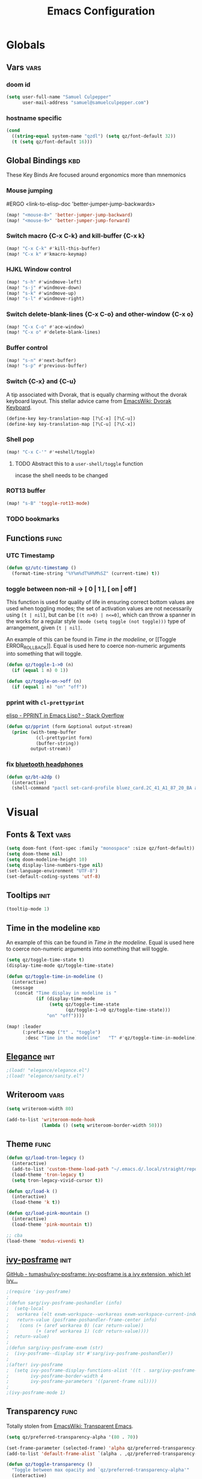 #+title: Emacs Configuration

* Globals
** Vars :vars:
*** doom id
#+begin_src emacs-lisp
(setq user-full-name "Samuel Culpepper"
      user-mail-address "samuel@samuelculpepper.com")
#+end_src

#+RESULTS:
: samuel@samuelculpepper.com
*** hostname specific
#+begin_src emacs-lisp
(cond
  ((string-equal system-name "qzdl") (setq qz/font-default 32))
  (t (setq qz/font-default 16)))
#+end_src

** Global Bindings :kbd:
These Key Binds Are focused around ergonomics more than mnemonics
*** Mouse jumping
#ERGO
<link-to-elisp-doc 'better-jumper-jump-backwards>
#+begin_src emacs-lisp
  (map! "<mouse-8>" 'better-jumper-jump-backward)
  (map! "<mouse-9>" 'better-jumper-jump-forward)
#+end_src

#+RESULTS:

*** Switch macro {C-x C-k} and kill-buffer {C-x k}
#+begin_src emacs-lisp
(map! "C-x C-k" #'kill-this-buffer)
(map! "C-x k" #'kmacro-keymap)
#+end_src

#+RESULTS:

*** HJKL Window control
#+begin_src emacs-lisp
(map! "s-h" #'windmove-left)
(map! "s-j" #'windmove-down)
(map! "s-k" #'windmove-up)
(map! "s-l" #'windmove-right)
#+end_src

#+RESULTS:
*** Switch delete-blank-lines {C-x C-o} and other-window {C-x o}
#+begin_src emacs-lisp
(map! "C-x C-o" #'ace-window)
(map! "C-x o" #'delete-blank-lines)
#+end_src

#+RESULTS:

*** Buffer control
#+begin_src emacs-lisp
(map! "s-n" #'next-buffer)
(map! "s-p" #'previous-buffer)
#+end_src

#+RESULTS:

*** Switch {C-x} and {C-u}
A tip associated with Dvorak, that is equally charming without the dvorak
keyboard layout. This stellar advice came from [[https://www.emacswiki.org/emacs/DvorakKeyboard][EmacsWiki: Dvorak Keyboard]].
#+begin_src emacs-lisp
(define-key key-translation-map [?\C-x] [?\C-u])
(define-key key-translation-map [?\C-u] [?\C-x])
#+end_src

#+RESULTS:
: [24]

*** Shell pop
#+begin_src emacs-lisp
(map! "C-x C-'" #'+eshell/toggle)

#+end_src

#+RESULTS:

**** TODO Abstract this to a ~user-shell/toggle~ function
incase the shell needs to be changed
*** ROT13 buffer
#+begin_src emacs-lisp
(map! "s-B" 'toggle-rot13-mode)
#+end_src

#+RESULTS:

*** TODO bookmarks
** Functions :func:
*** UTC Timestamp
#+begin_src emacs-lisp
(defun qz/utc-timestamp ()
  (format-time-string "%Y%m%dT%H%M%SZ" (current-time) t))
#+end_src

#+RESULTS:
: qz/utc-timestamp
*** toggle between non-nil -> [ 0 | 1 ], [ on | off ]
This function is used for quality of life in ensuring correct bottom values are
used when toggling modes; the set of activation values are not necessarily using
~[t | nil]~, but can be =[(t n>0) | n<=0]=, which can throw a spanner in the
works for a regular style ~(mode (setq toggle (not toggle)))~ type of
arrangement, given ~[t | nil]~.

An example of this can be found in [[Time in the modeline]], or [[Toggle
ERROR_ROLLBACK]]. Equal is used here to coerce non-numeric arguments into
something that will toggle.
#+begin_src emacs-lisp
(defun qz/toggle-1->0 (n)
  (if (equal 1 n) 0 1))

(defun qz/toggle-on->off (n)
  (if (equal 1 n) "on" "off"))
#+end_src

#+RESULTS:
: qz/toggle-on->off

*** pprint with ~cl-prettyprint~
[[https://stackoverflow.com/questions/3552106/pprint-in-emacs-lisp][elisp - PPRINT in Emacs Lisp? - Stack Overflow]]

#+begin_src emacs-lisp
(defun qz/pprint (form &optional output-stream)
  (princ (with-temp-buffer
           (cl-prettyprint form)
           (buffer-string))
         output-stream))
#+end_src

#+RESULTS:
: qz/pprint

*** fix [[file:../../../life/roam/20201019T125728Z-bluetooth_headphones.org][bluetooth headphones]]
#+begin_src emacs-lisp
(defun qz/bt-a2dp ()
  (interactive)
  (shell-command "pactl set-card-profile bluez_card.2C_41_A1_87_20_BA a2dp_sink"))
#+end_src

#+RESULTS:
: qz/bt-a2dp

* Visual
** Fonts & Text :vars:

#+begin_src emacs-lisp
(setq doom-font (font-spec :family "monospace" :size qz/font-default))
(setq doom-theme nil)
(setq doom-modeline-height 10)
(setq display-line-numbers-type nil)
(set-language-environment "UTF-8")
(set-default-coding-systems 'utf-8)
#+end_src

#+RESULTS:
: (utf-8-unix . utf-8-unix)

** Tooltips :init:
#+begin_src emacs-lisp
(tooltip-mode 1)
#+end_src

#+RESULTS:
: t

** Time in the modeline :kbd:
An example of this can be found in [[Time in the modeline]]. Equal is used here to
coerce non-numeric arguments into something that will toggle.
#+begin_src emacs-lisp
(setq qz/toggle-time-state t)
(display-time-mode qz/toggle-time-state)

(defun qz/toggle-time-in-modeline ()
  (interactive)
  (message
   (concat "Time display in modeline is "
           (if (display-time-mode
                (setq qz/toggle-time-state
                      (qz/toggle-1->0 qz/toggle-time-state)))
               "on" "off"))))

(map! :leader
      (:prefix-map ("t" . "toggle")
       :desc "Time in the modeline"   "T" #'qz/toggle-time-in-modeline))
#+end_src

#+RESULTS:
: qz/toggle-time-in-modeline

** [[file:../../../life/roam/20200623T110813Z-elegance_el.org][Elegance]] :init:
#+begin_src emacs-lisp
                                        ;(load! "elegance/elegance.el")
                                        ;(load! "elegance/sanity.el")
#+end_src

#+RESULTS:

** Writeroom :vars:

#+begin_src emacs-lisp
(setq writeroom-width 80)

(add-to-list 'writeroom-mode-hook
             (lambda () (setq writeroom-border-width 50)))

#+end_src

#+RESULTS:
| (lambda nil (setq writeroom-border-width 50)) | +zen-enable-mixed-pitch-mode-h |

** Theme :func:
#+begin_src emacs-lisp
(defun qz/load-tron-legacy ()
  (interactive)
  (add-to-list 'custom-theme-load-path "~/.emacs.d/.local/straight/repos/tron-legacy-emacs-theme/")
  (load-theme 'tron-legacy t)
  (setq tron-legacy-vivid-cursor t))

(defun qz/load-k ()
  (interactive)
  (load-theme 'k t))

(defun qz/load-pink-mountain ()
  (interactive)
  (load-theme 'pink-mountain t))

;; cba
(load-theme 'modus-vivendi t)
#+end_src

#+RESULTS:
: qz/load-pink-mountain

** [[file:../../../life/roam/20200722T142750Z-ivy_posframe.org][ivy-posframe]] :init:
[[https://github.com/tumashu/ivy-posframe][GitHub - tumashu/ivy-posframe: ivy-posframe is a ivy extension, which let ivy...]]


#+begin_src emacs-lisp
;(require 'ivy-posframe)
;
;(defun sarg/ivy-posframe-poshandler (info)
;  (setq-local
;   workarea (elt exwm-workspace--workareas exwm-workspace-current-index)
;   return-value (posframe-poshandler-frame-center info)
;    (cons (+ (aref workarea 0) (car return-value))
;          (+ (aref workarea 1) (cdr return-value))))
;  return-value)
;
;(defun sarg/ivy-posframe-exwm (str)
;  (ivy-posframe--display str #'sarg/ivy-posframe-poshandler))
;
;(after! ivy-posframe
;  (setq ivy-posframe-display-functions-alist '((t . sarg/ivy-posframe-exwm))
;        ivy-posframe-border-width 4
;        ivy-posframe-parameters '((parent-frame nil))))
;
;(ivy-posframe-mode 1)
#+end_src

#+RESULTS:

** Transparency :func:
Totally stolen from [[https://www.emacswiki.org/emacs/TransparentEmacs][EmacsWiki: Transparent Emacs]].
#+begin_src emacs-lisp
(setq qz/preferred-transparency-alpha '(80 . 70))

(set-frame-parameter (selected-frame) 'alpha qz/preferred-transparency-alpha)
(add-to-list 'default-frame-alist `(alpha . ,qz/preferred-transparency-alpha))

(defun qz/toggle-transparency ()
  "Toggle between max opacity and `qz/preferred-transparency-alpha'"
  (interactive)
  (let ((alpha (frame-parameter nil 'alpha)))
    (set-frame-parameter
     nil 'alpha
     (if (eql (cond ((numberp alpha) alpha)
                    ((numberp (cdr alpha)) (cdr alpha))
                    ;; Also handle undocumented (<active> <inactive>) form.
                    ((numberp (cadr alpha)) (cadr alpha)))
              100)
         qz/preferred-transparency-alpha '(100 . 100))))
  (message (concat "Frame transparency set to "
                   (number-to-string (car (frame-parameter nil 'alpha))))))
#+end_src

#+RESULTS:
: qz/toggle-transparency

** [[file:../../../life/roam/20200613T123425Z-emacs_bgex.org][bgex]] :init:
To create a source image, run ~convert a.png a.xpm~
#+begin_src emacs-lisp :tangle no
;(load-file "~/.doom.d/snippets/bgex.el")
;(require 'bgex)

;; Image on frame (dynamic color mode (SRC * DST / factor))
;; (bgex-set-image-default "~/.config/wall.xpm" t)
;; Color for HTML-mode (dynamic color mode)
;; (bgex-set-color "HTML" 'bgex-identifier-type-major-mode '(60000 40000 40000) t)

;; ;; Color for buffer-name (*scratch*)
;; (bgex-set-color "*scratch*" 'bgex-identifier-type-buffer-name "skyblue")
;; (bgex-set-color-default "skyblue")
;; ;; XPM string
;; (bgex-set-xpm-string "*scratch*" 'bgex-identifier-type-buffer-name "XPM string" t)
;; (bgex-set-xpm-string-default "XPM strging" t)
#+end_src

#+RESULTS:
** [[file:../../../life/roam/20200722T143926Z-perfect_margin.org][perfect-margin]]
#+begin_src emacs-lisp
(perfect-margin-mode 1)
(setq perfect-margin-ignore-regexps nil)
#+end_src

#+RESULTS:

* [[file:../../../life/roam/20200615T124606Z-exwm.org][EXWM]]
Big thanks to https://github.com/akirak/emacs.d

** randr, for display :func:init:
#+begin_src emacs-lisp
(require 'exwm-randr)

(defun qz/exwm-usbc-ultrawide ()
  (setq exwm-randr-workspace-monitor-plist '(0 "DP-2"))
  (add-hook
   'exwm-randr-screen-change-hook
   (lambda ()
     (start-process-shell-command
      "xrandr" nil
      "xrandr --output HDMI-2 --off --output HDMI-1 --off --output DP-1 --off --output eDP-1 --off --output DP-2 --primary --mode 5120x1440 --pos 0x0 --rotate normal")))
  (exwm-randr-enable))

(qz/exwm-usbc-ultrawide)
(exwm-enable)
#+end_src

#+RESULTS:
** wallpaper :init:
<link-to-elisp-doc 'wallpaper-cycle-interval> is measured in seconds, 900 being 15 minutes
#+begin_src emacs-lisp
(setq wallpaper-cycle-interval 900)

(use-package! wallpaper
  :hook ((exwm-randr-screen-change . wallpaper-set-wallpaper)
         (after-init . wallpaper-cycle-mode))
  :custom ((wallpaper-cycle-interval 900)
           (wallpaper-cycle-single t)
           (wallpaper-scaling 'fill)
           (wallpaper-cycle-directory "~/.config/wallpapers")))
#+end_src

#+RESULTS:
| org-roam-mode | hproperty:set-face-after-init | wallpaper-cycle-mode | (closure (t) (&rest _) (progn (eval-after-load 'sly #'(lambda nil (sly-setup))))) | doom-modeline-mode | doom-init-fonts-h | doom-init-leader-keys-h | x-wm-set-size-hint | tramp-register-archive-file-name-handler | magit-maybe-define-global-key-bindings | magit-auto-revert-mode--init-kludge | magit-startup-asserts | magit-version | hyperb:init | table--make-cell-map |
** TODO startup programs :init:
#+begin_src emacs-lisp
(setq qz/startup-programs
      '("compton"
        "unclutter"))

(defun qz/run-programs-n-process (p)
  (mapcar (lambda (c) (start-process-shell-command c nil c)) p))

(defun qz/seq-to-kill (p)
  (mapcar (lambda (s) (concat "killall " s)) p))

(defun qz/run-startup-programs ()
  (interactive)
  (qz/run-programs-n-process
   (qz/seq-to-kill qz/startup-programs))
  (qz/run-programs-n-process qz/startup-programs))

(qz/run-startup-programs)
#+end_src

#+RESULTS:
| compton | unclutter |

** global bindings :kbd:
#+begin_src emacs-lisp
(require 'exwm-input)

(defmacro qz/exwm-bind-keys (&rest bindings)
  "Bind input keys in EXWM.
INDINGS is a list of cons cells containing a key (string) and a command."
  `(progn
     ,@(cl-loop for (key . cmd) in bindings
                collect `(exwm-input-set-key
                          ,(cond ((stringp key) (kbd key))
                                 (t key))
                          (quote ,cmd)))))

(require 'window-go)
(qz/exwm-bind-keys
 ("s-r" . exwm-reset)                     ;; `s-r': Reset (to line-mode).
 ("s-w" . exwm-workspace-switch)          ;; `s-w': Switch workspace.
 ("s-&" . qz/read-process-shell-command)  ;; `s-&': Launch program
 ("s-h" . windmove-left)
 ("s-j" . windmove-down)
 ("s-k" . windmove-up)
 ("s-l" . windmove-right)
 ("s-n" . switch-to-next-buffer)
 ("s-p" . switch-to-prev-buffer)
 ("s-0" . delete-window)
 ("s-+" . delete-other-windows)
 ("s-b" . qz/exwm-goto-browser)
 ("s-a" . qz/org-agenda-gtd))
#+end_src

#+RESULTS:

** simulation keys :kbd:
#+begin_src emacs-lisp
(defvar qz/default-simulation-keys
  '(;; movement
    ([?\C-b] . left)
    ([?\M-b] . C-left)
    ([?\C-f] . right)
    ([?\M-f] . C-right)
    ([?\C-p] . up)
    ([?\C-n] . down)
    ([?\C-a] . home)
    ([?\C-e] . end)
    ([?\M-v] . prior)
    ([?\C-v] . next)
    ([?\C-d] . delete)
    ([?\C-k] . (S-end delete))
    ([?\M-d] . (C-S-right delete))
    ;; cut/paste.
    ([?\C-w] . ?\C-x)
    ([?\M-w] . ?\C-c)
    ([?\C-y] . ?\C-v)
    ;; search
    ([?\C-s] . ?\C-f)))

(with-eval-after-load 'exwm-input
  (exwm-input-set-simulation-keys qz/default-simulation-keys))
#+end_src

#+RESULTS:

+RESULTS:
** minibuffer :vars:
#+begin_src emacs-lisp
;(setq exwm-workspace-minibuffer-position 'top)
#+end_src

#+RESULTS:

** remove menu & dialog :vars:
#+begin_src emacs-lisp
(menu-bar-mode -1)
(setq mouse-autoselect-window t
      use-dialog-box nil)
#+end_src

#+RESULTS:
** workspaces & Classes :vars:
#+begin_src emacs-lisp
;; Set the initial workspace number.
(unless (get 'exwm-workspace-number 'saved-value)
  (setq exwm-workspace-number 4))

;; Make class name the buffer name
(add-hook 'exwm-update-class-hook
          (lambda () (exwm-workspace-rename-buffer exwm-class-name)))
#+end_src

#+RESULTS:
| lambda | nil | (exwm-workspace-rename-buffer exwm-class-name) |

** window dividers :vars:
#+begin_src emacs-lisp
(setq window-divider-default-right-width 4)
(setq window-divider-default-bottom-width 4)
(window-divider-mode 1)
#+end_src

#+RESULTS:
: t

** mark windows as real :func:
Emacs can recognise x-windows as 'real' per <link-to-elisp-doc 'doom-real-buffer-p>

#+begin_src emacs-lisp
(add-hook 'exwm-mode-hook #'doom-mark-buffer-as-real-h)
(add-hook 'doom-switch-window-hook #'doom-mark-buffer-as-real-h)

(defun qz/mark-this-buffer-as-real ()
  (interactive)
  (doom-mark-buffer-as-real-h))
#+end_src

#+RESULTS:
: qz/mark-this-buffer-as-real

** shell command readline :func:
#+begin_src emacs-lisp
(defun qz/read-process-shell-command (command)
  "Used to launch a program by creating a process. Invokes
start-process-shell-command' with COMMAND"
  (interactive (list (read-shell-command "λ ")))
  (start-process-shell-command command nil command))
#+end_src

#+RESULTS:
: qz/read-process-shell-command

** title as buffer naming hook :func:
suspicious; acts as soon as eval'd
#+begin_src emacs-lisp
(add-hook 'exwm-update-title-hook
          (lambda () (exwm-workspace-rename-buffer exwm-title)))
#+end_src

#+RESULTS:
| lambda | nil | (exwm-workspace-rename-buffer exwm-title) |

** TODO screenshotting with selection / window from dmenu script :func:
** automatically float windows :func:
#+begin_src emacs-lisp
(defcustom qz/exwm-floating-window-classes '("keybase")
  "List of instance names of windows that should start in the floating mode.")

(defun qz/exwm-float-window-on-specific-windows ()
  (when (member exwm-instance-name qz/exwm-floating-window-classes)
    (exwm-floating-toggle-floating)))
(add-hook 'exwm-manage-finish-hook #'qz/exwm-float-window-on-specific-windows)
#+end_src

#+RESULTS:
| qz/exwm-float-window-on-specific-windows |

** goto :func:
#+begin_src emacs-lisp
(defun exwm-goto--switch-to-buffer (buf)
  (if-let ((w (get-buffer-window buf t)))
      (select-window w)
    (exwm-workspace-switch-to-buffer buf)))

(cl-defun exwm-goto (command &key class)
  (if-let ((bs (cl-remove-if-not (lambda (buf)
                                   (with-current-buffer buf
                                     (and (eq major-mode 'exwm-mode)
                                          (cond
                                           ((stringp class)
                                            (string-equal class exwm-class-name))))))
                                 (buffer-list))))
      (exwm-goto--switch-to-buffer (car bs))
    (start-process-shell-command class nil command)))
#+end_src

#+RESULTS:
: exwm-goto

** goto apps :func:
#+begin_src emacs-lisp
(defun qz/exwm-goto-browser ()
  (interactive)
  (exwm-goto "firefox" :class "Firefox"))
#+end_src

#+RESULTS:
: qz/exwm-goto-browser

* Emacs Server :init:
#+begin_src emacs-lisp
(server-start)
#+end_src

#+RESULTS:

* TODO Hydra
** n :kbd:
The =n= of {C-c n} denotes notes.

#+begin_src emacs-lisp
(map! :leader
      (:prefix-map ("n" . "notes")
       (:prefix-map ("d" . "by date")
          :desc "Arbitrary date" "d" #'org-roam-dailies-date
          :desc "Today"          "t" #'org-roam-dailies-today
          :desc "Tomorrow"       "m" #'org-roam-dailies-tomorrow
          :desc "Yesterday"      "y" #'org-roam-dailies-yesterday)
       "f" #'org-roam-find-file
       "F" #'find-file-in-notes))
#+end_src

#+RESULTS:
: find-file-in-notes

* [[file:../../../life/roam/20200412130848-programming.org][Programming]]
** [[file:../../../life/roam/20200623T110142Z-sql.org][SQL]]
For reference: [[https://www.emacswiki.org/emacs/SqlMode][EmacsWiki: Sql Mode]]
*** Toggle ERROR_ROLLBACK :psql:func:
#+begin_src emacs-lisp
(setq qz/psql-error-rollback 0)

(qz/toggle-1->0 qz/psql-error-rollback)

(defun qz/psql-toggle-error-rollback ()
  (interactive)
  (setq qz/psql-error-rollback
        (qz/toggle-1->0 qz/psql-error-rollback))
  (sql-send-string
   (concat "\\set ON_ERROR_ROLLBACK "
           (qz/toggle-on->off qz/psql-error-rollback)))
  (sql-send-string
   "\\echo ON_ERROR_ROLLBACK is :ON_ERROR_ROLLBACK"))
#+end_src

#+RESULTS:
: qz/psql-toggle-error-rollback

*** Upcase SQL Keywords :func:
Lifted from [[https://www.emacswiki.org/emacs/SqlMode#toc4][EmacsWiki: Sql Mode]] (#toc4)
#+begin_src emacs-lisp
  (defun qz/upcase-sql-keywords ()
    (interactive)
    (save-excursion
      (dolist (keywords sql-mode-postgres-font-lock-keywords)
        (goto-char (point-min))
        (while (re-search-forward (car keywords) nil t)
          (goto-char (+ 1 (match-beginning 0)))
          (when (eql font-lock-keyword-face (face-at-point))
            (backward-char)
            (upcase-word 1)
            (forward-char))))))
#+end_src

#+RESULTS:
: qz/upcase-sql-keywords

** paredit
*** paredit-forward/backward-slurp {M-n/p} :kbd:
#+begin_src emacs-lisp
(map! :mode paredit-mode
      "M-p" #'paredit-forward-slurp-sexp
      "M-n" #'paredit-backward-slurp-sexp)
#+end_src

#+RESULTS:

** [[file:../../../life/roam/20200402172258-common_lisp.org][Common Lisp]]
*** cl-font-lock-built-in-mode :vars:
"Highlight built-in functions, variables, and types in ‘lisp-mode’."
- Enable feature from 28.1 if exists
  <link-to-elisp-doc 'cl-font-lock-built-in-mode>
#+begin_src emacs-lisp
(if (symbolp 'cl-font-lock-built-in-mode)
    (cl-font-lock-built-in-mode 1))
#+end_src

#+RESULTS:
: t

*** sly eval-overlay :func:

Using the handy [[https://github.com/xiongtx/eros][eros]], advice from [[https://www.reddit.com/r/emacs/comments/bi4xk1/evaluation_overlays_in_slime_for_common_lisp/][Evaluation overlays in slime for common lisp : emacs]]
#+begin_src emacs-lisp :tangle no
(autoload 'cider--make-result-overlay "cider-overlays")

(defun endless/eval-overlay (value point)
  (cider--make-result-overlay (format "%S" value)
                              :where point
                              :duration 'command)
  ;; Preserve the return value.
  value)


;; (define-key! 'sly-mode-map "C-x C-e" 'sly-eval-last-expression)
#+end_src

#+RESULTS:
: endless/eval-overlay

** [[file:../../../life/roam/20200415T145703Z-emacs_lisp.org][Emacs Lisp]]
*** eval-defun :kbd:
#+begin_src emacs-lisp
(define-key! emacs-lisp-mode-map "C-c C-c" 'eval-defun)
#+end_src

#+RESULTS:

*** ingredients
Some code wrapping [[file:../../../life/roam/20201014T121143Z-schollz_ingredients_extract_recipe_ingredients_from_any_recipe_website_on_the_internet.org][schollz/ingredients]], outputting some [[file:../../../life/roam/20200515T120103Z-org_mode.org][org-mode]] heading & body
#+begin_src emacs-lisp
(setq qz/buffer-mod-commands '(qz/get-ingredients-mod-buffer))

(defun qz/get-ingredients-mod-buffer ()
  "scrape the website found in ROAM_KEY for ingredients,
outputting the result in the buffer at-point"
  (interactive)
  (let* ((c (current-buffer))
         (pt (point))
         (json-object-type 'hash-table)
         (json-array-type 'list)
         (json-key-type 'string)
         (jsono (json-read-from-string
                 (shell-command-to-string
                  (concat "~/.local/bin/ingredients " (+org--get-property "roam_key")))))
         (ingreds (gethash "ingredients" jsono)))
    (insert "* Ingredients\n")
    (insert
     (apply
      'concat
      (mapcar (lambda (e)
                (concat "- " (gethash "line" e)
                        " [" (number-to-string (gethash "cups" (gethash "measure" e)))
                        " cups]\n")) ingreds)))))

(defun qz/read-property-mod-buffer ()
 (interactive)
 (let* ((command (completing-read "command: " qz/buffer-mod-commands))
       (args (+org--get-property (completing-read "property: " org-default-properties))))
   (setq current-prefix-arg '(4))
   (shell-command (concat command " " args " &"))))
#+end_src

#+RESULTS:
: qz/read-property-mod-buffer

** eshell
also, see [[~/.eshellrc][~/.eshellrc]]
*** sudo
#+begin_src emacs-lisp
(require 'em-tramp)
(setq eshell-prefer-lisp-functions nil
      eshell-prefer-lisp-variables t
      password-cache t
      password-cache-expiry 300) 

#+end_src

#+RESULTS:
: 300

* [[file:../../../life/roam/20200511T193645Z-gnu_hyperbole.org][Hyperbole]]
** Initialisation :init:
#+begin_src emacs-lisp
(require 'hyperbole)
#+end_src

#+RESULTS:
: hyperbole

** Action-Key with mouse buttons :kbd:
#+begin_src emacs-lisp
(map! "C-<mouse-2>" #'hkey-either)
#+end_src

#+RESULTS:

* PDF
** Dark-Mode on entry :vars:
This function takes colours from the current [[Theme]], and applies a colour-mask to
the view of the pdf as it's rendered by PDFTools.
#+begin_src emacs-lisp
(add-hook 'pdf-view-mode-hook #'pdf-view-midnight-minor-mode)
#+end_src

#+RESULTS:
| (closure (t) (&rest _) (add-hook 'kill-buffer-hook #'+pdf-cleanup-windows-h nil t)) | doom--setq-evil-normal-state-cursor-for-pdf-view-mode-h | pdf-tools-enable-minor-modes | doom-modeline-set-pdf-modeline | pdf-view-midnight-minor-mode |

* [[file:../../../life/roam/20200722T143145Z-keyfreq.org][KeyFreq]] :init:
A package that logs command usage; blessed be Xah Lee
#+begin_src emacs-lisp
(keyfreq-mode 1)
(keyfreq-autosave-mode 1)
#+end_src

#+RESULTS:
: t

* org
** tweaks :vars:
*** File apps
Handle opening with { C-c C-o } or { RET } or { mouse-1 }
- <link-to-elisp-doc 'org-file-apps>

#+begin_src emacs-lisp
(setq org-file-apps
      '((auto-mode . emacs)
        (directory . emacs)
        ("\\.mm\\'" . default)
        ("\\.x?html?\\'" . default)
        ("\\.pdf\\'" . emacs)))
#+end_src

#+RESULTS:
: ((auto-mode . emacs) (directory . emacs) (\.mm\' . default) (\.x?html?\' . default) (\.pdf\' . emacs))

*** Cleanup ~org-mode-hook~
#+begin_src emacs-lisp
(eval-after-load nil
  (remove-hook 'org-mode-hook #'ob-ipython-auto-configure-kernels))
#+end_src

#+RESULTS:
*** Strikethough DONE headings
#+begin_src emacs-lisp
(set-face-attribute 'org-headline-done nil :strike-through t)
#+end_src

#+RESULTS:

**** DONE YEAH BOY HAHAHAHAHAHAHAAHAHAHAHAHAHAHAHAHAHAHAHAHAHA
** directories :vars:
#+begin_src emacs-lisp
(setq org-directory "~/life/"
      qz/notes-directory (concat org-directory "roam/")
      qz/org-agenda-directory qz/notes-directory
      qz/org-agenda-files (mapcar (lambda (f) (expand-file-name (concat qz/notes-directory f)))
                                  '("calendar-home.org" "calendar-work.org" "schedule.org"))
      org-ref-notes-directory qz/notes-directory
      bibtex-completion-notes-path qz/notes-directory
      org-ref-bibliography-notes "~/life/bib.org"
      org-noter-notes-search-path (list qz/notes-directory)
      org-roam-directory qz/notes-directory)
#+end_src

#+RESULTS:
: ~/life/roam/

** refile :vars:
#+begin_src emacs-lisp
(setq org-refile-targets '(("next.org" :level . 0)
                           ("reading.org" :level . 0)
                           ("watching.org" :level . 0)
                           ("learning.org" :level . 0)
                           ("wip.org" :level . 1 )))
#+end_src

#+RESULTS:
: ((next.org :level . 0) (reading.org :level . 0) (watching.org :level . 0) (learning.org :level . 0) (wip.org :level . 1))

** [[file:../../../life/roam/20200515T120103Z-org_mode.org][org-mode]] :init:vars:
#+begin_src emacs-lisp :results none
(use-package! org
  :mode ("\\.org\\'" . org-mode)
  :init
  (map! :leader
        :prefix "n"
        "l" #'org-capture)
  (map! :map org-mode-map
        "M-n" #'outline-next-visible-heading
        "M-p" #'outline-previous-visible-heading)
  (setq org-src-window-setup 'current-window
        org-return-follows-link t
        org-babel-load-languages '((emacs-lisp . t)
                                   ;; (common-lisp . t)
                                   (python . t)
                                   (ipython . t)
                                   (R . t))
        org-ellipsis " ▼ "
        org-confirm-babel-evaluate nil
        org-use-speed-commands t
        org-catch-invisible-edits 'show
        org-preview-latex-image-directory "/tmp/ltximg/"
        ;; ORG SRC BLOCKS {C-c C-,}
        org-structure-template-alist '(("q" . "quote")
                                       ("d" . "definition")
                                       ("s" . "src")
                                       ("sb" . "src bash")
                                       ("se" . "src emacs-lisp")
                                       ("sp" . "src psql")
                                       ("sr" . "src R")
                                       ("el" . "src emacs-lisp")))
  (with-eval-after-load 'flycheck
    (flycheck-add-mode 'proselint 'org-mode)))
#+end_src

** org-jira :vars:
set in authinfo.el

** [[file:../../../life/roam/20200701T083326Z-org_recoll.org][org-recoll]]
*** Initialisation :init:vars:

#+begin_src emacs-lisp
(require 'org-recoll)

(setq org-recoll-command-invocation "recollq -t -A"
      org-recoll-results-num 100)
#+end_src

#+RESULTS:
: 100

*** Bindings :kbd:
#+begin_src emacs-lisp
(map! "C-c g" #'org-recoll-search)
(map! "C-c u" #'org-recoll-update-index)
(map! :mode org-recoll-mode "q" #'kill-this-buffer)
#+end_src

#+RESULTS:

** org-protocol :init:
#+begin_src emacs-lisp
(require 'org-protocol)
#+end_src

#+RESULTS:
: org-protocol

** org-capture
*** TODO templates :init:vars:
#+begin_src emacs-lisp
(require 'org-capture)

(setq qz/capture-title-timestamp "%(qz/utc-timestamp)-${slug}")

(setq org-capture-templates
      `(("i" "inbox" entry
         (file ,(concat qz/org-agenda-directory "inbox.org"))
         "* TODO %? \nCREATED: %u\nFROM: %a")
        ;; capture link to live `org-roam' thing
        ("I" "current-roam" entry (file ,(concat qz/org-agenda-directory "inbox.org"))
         (function qz/current-roam-link)
         :immediate-finish t)
        ("n" "now, as in NOW" entry (file ,(concat qz/org-agenda-directory "wip.org"))
         "* TODO [#A1] %? \nDEADLINE: %T\nCREATED: %u")
        ;; fire directly into inbox
        ("c" "org-protocol-capture" entry (file ,(concat qz/org-agenda-directory "inbox.org"))
         "* TODO [[%:link][%:description]]\n\n %i"
         :immediate-finish t)
        ("w" "Weekly Review" entry
         (file+olp+datetree ,(concat qz/org-agenda-directory "reviews.org"))
         (file ,(concat qz/org-agenda-directory "templates/weekly_review.org")))
        ("r" "Reading" todo ""
         ((org-agenda-files '(,(concat qz/org-agenda-directory "reading.org")))))))
#+end_src

#+RESULTS:
| i | inbox | entry | (file ~/life/roam/inbox.org) | * TODO %? |
*** FIXME doom half-loaded buffer hack
https://github.com/hlissner/doom-emacs/issues/4832

#+begin_src emacs-lisp
(advice-add
 #'org-capture :around
 (lambda (fun &rest args)
   (letf! ((#'+org--restart-mode-h #'ignore))
     (apply fun args))))
#+end_src

#+RESULTS:
*** TODO weekly review
*** Convenience Functions :func:
#+begin_src emacs-lisp
;; helper capture function for `org-roam' for `agenda-mode'
(defun qz/current-roam-link ()
  (interactive)
  "Get link to org-roam file with title"
  (concat "* TODO [[" (buffer-file-name) "]["
          (car (org-roam--extract-titles)) "]]"))

(defun qz/org-inbox-capture ()
  (interactive)
  "Capture a task in agenda mode."
  (org-capture nil "i"))

(defun qz/org-roam-capture-current ()
  (interactive)
  "Capture a task in agenda mode."
  (org-capture nil "I"))

(defun qz/org-roam-capture-todo ()
  (interactive)
  "Capture a task in agenda mode."
  (org-roam-capture nil "_"))
#+end_src

#+RESULTS:
: qz/org-roam-capture-todo
** org-gcal
*** secret properties :vars:
set in authinfo.el

*** files :vars:
#+begin_src emacs-lisp
(setq org-gcal-fetch-file-alist
      `((qz/calendar-home . ,(concat qz/notes-directory "calendar-home.org"))
        (qz/calendar-work . ,(concat qz/notes-directory "calendar-work.org"))
        (qz/calendar-shared . ,(concat qz/notes-directory "calendar-shared.org"))))
#+end_src

#+RESULTS:
: ((qz/calendar-home . ~/life/roam/calendar-home.org) (qz/calendar-work . ~/life/roam/calendar-work.org) (qz/calendar-shared . ~/life/roam/calendar-shared.org))

*** recurring events headlines
#+begin_src emacs-lisp
(setq org-gcal-recurring-events-mode 'nested)
#+end_src

#+RESULTS:
: nested

** [[file:../../../life/roam/20200401202402-org_roam.org][org-roam]]
*** Initialisation :init:vars:
#+begin_src emacs-lisp
(use-package! org-roam
  :commands (org-roam-insert org-roam-find-file org-roam-switch-to-buffer org-roam)
  :hook
  (after-init . org-roam-mode)
  :custom-face
  (org-roam-link ((t (:inherit org-link :foreground "#df85ff"))))
  :init
  (map! :leader
        :prefix "n"
        :desc "org-roam" "l" #'org-roam
        :desc "org-roam-switch-to-buffer" "b" #'org-roam-switch-to-buffer
        :desc "org-roam-find-file" "f" #'org-roam-find-file
        :desc "org-roam-insert" "i" #'qz/roam-insert
        :desc "org-agenda-todo" "t" #'qz/org-agenda-todo
        :desc "org-roam-dailies-today" "J" #'org-roam-dailies-today
        :desc "org-roam-dailies-capture-today" "j" #'org-roam-dailies-capture-today
        :desc "qz/org-roam-capture-current" "C" #'qz/org-roam-capture-current
        :desc "qz/org-roam-capture-current" "C-c" #'qz/org-roam-capture-current
        :desc "qz/org-gcal--current" "C-c" #'qz/org-roam-capture-current
        :desc "org-roam-capture" "c" #'org-roam-capture)
  (setq org-roam-directory qz/notes-directory
        org-roam-dailies-directory qz/notes-directory
        org-roam-db-location (concat org-roam-directory "org-roam.db")
        org-roam-graph-executable "dot"
        org-roam-graph-extra-config '(("overlap" . "false"))
        org-roam-graph-exclude-matcher nil)

  :config
  (require 'org-roam-protocol))

(org-roam-mode +1)
#+end_src

#+RESULTS:
: t

*** capture templates, roam :vars:
#+begin_src emacs-lisp
(setq qz/org-roam-capture-head
      "#+setupfile:./hugo_setup.org
,#+hugo_section: zettels
,#+hugo_slug: ${slug}
,#+title: ${title}\n")

(setq org-roam-capture-templates
      `(("d" "default" plain (function org-roam--capture-get-point)
         "%?"
         :file-name ,qz/capture-title-timestamp
         :head ,qz/org-roam-capture-head
         :unnarrowed t)
        ("_" "pass-though-todo" plain (function org-roam--capture-get-point)
         "%?"
         :file-name ,qz/capture-title-timestamp
         :head ,qz/org-roam-capture-head
         :immediate-finish t)
        ("p" "private" plain (function org-roam-capture--get-point)
         "%?"
         :file-name ,(concat "private-" qz/capture-title-timestamp)
         :head ,qz/org-roam-capture-head
         :unnarrowed t)))
#+end_src

#+RESULTS:
| d | default | plain | #'org-roam--capture-get-point | %? | :file-name | %(qz/utc-timestamp)-${slug} | :head | #+setupfile:./hugo_setup.org |

*** capture templates, protocol :vars:
#+begin_src emacs-lisp
(setq org-roam-capture-ref-templates
      `(("r" " ref" plain (function org-roam-capture--get-point)
         "%?"
         :file-name ,qz/capture-title-timestamp
         :head "#+setupfile:./hugo_setup.org
#+roam_key: ${ref}
#+hugo_slug: ${slug}
#+title: ${title}
#+source: ${ref}"
         :unnarrowed t)))
#+end_src

#+RESULTS:
| r | ref | plain | #'org-roam-capture--get-point | %? | :file-name | %(qz/utc-timestamp)-${slug} | :head | #+setupfile:./hugo_setup.org |

*** capture templates, dailies :vars:
#+begin_src emacs-lisp
(setq org-roam-dailies-capture-templates
      `(("d" "default" entry (function org-roam-capture--get-point)
         "* %<%H:%m> %?\nCREATED: %u"
         :file-name  "private-%<%Y-%m-%d>"
         :head "#+title: <%<%Y-%m-%d>>\n#+roam_tags: daily private\n\n")))
#+end_src

#+RESULTS:
| d | default | entry | #'org-roam-capture--get-point | * %<%H:%m> %? |

*** migrate properties :func:
#+begin_src emacs-lisp
(defun qz/org-roam-migrate-jobs ()
  (interactive )
  (dolist (file (org-roam--list-all-files))
                                        ;(message "processing %s" file)
    (with-current-buffer (or (find-buffer-visiting file)
                             (find-file-noselect file))
      ;; TODO = project
      (vulpea-project-update-tag)
      ;; making things private
                                        ;      (when (qz/should-be-private-p file)
                                        ;       (qz/org-roam-make-private))
      (save-buffer))))
#+end_src

#+RESULTS:
: qz/org-roam-migrate-jobs
*** auto populate FILETAG :func:
https://d12frosted.io/posts/2020-06-25-task-management-with-roam-vol3.html

#+begin_src emacs-lisp
(defun vulpea-ensure-filetag ()
  "Add respective file tag if it's missing in the current note."
  (interactive)
  (let ((tags (org-roam--extract-tags-prop
               (buffer-file-name
                (buffer-base-buffer)))))
    (when (and (seq-contains-p tags "person")
               (null (org-roam--extract-global-props-keyword
                      '("filetags"))))
      (let ((tag (qz/title-to-tag (+org-get-global-property "title"))))
        (progn (message tag)
               (qz/org-roam-add-tag tag t))))))

(defun vulpea-tags-add ()
  "Add a tag to current note."
  (interactive)
  (when (org-roam-tag-add)
    (vulpea-ensure-filetag)))

(defun qz/roam-dispatch-person (title)
  "add tag to headline for PERSON"
  (save-excursion
    (ignore-errors
      (org-back-to-heading)
      (org-set-tags
       (seq-uniq
        (cons
         (vulpea--title-to-tag title)
         (org-get-tags nil t)))))))

(setq qz/roam-tag-dispatch
      '(("person" . qz/roam-dispatch-person)))

(defun qz/roam-insert ()
  "Insert a link to the note."
  (interactive)
  (when-let*
      ((res (org-roam-insert))
       (path (plist-get res :path))
       (title (plist-get res :title))
       (roam-tags (org-roam-with-file path nil
                    (org-roam--extract-tags path))))
    (when (seq-contains-p roam-tags "person")
      (qz/roam-dispatch-person title)
      (save-buffer res))))

(defun vulpea-project-p ()
  "Return non-nil if current buffer has any todo entry.

TODO entries marked as done are ignored, meaning the this
function returns nil if current buffer contains only completed
tasks.

(1) parse the buffer using org-element-parse-buffer. It
  returns an abstract syntax tree of the current Org buffer. But
  since we care only about headings, we ask it to return only them
  by passing a GRANULARITY parameter - 'headline. This makes
  things faster.

(2) Then we extract information about TODO keyword from
  headline AST, which contains a property we are interested in -
  :todo-type, which returns the type of TODO keyword according to
  org-todo-keywords - 'done, 'todo or nil (when keyword is not
  present).

(3) Now all we have to do is to check if the buffer list contains
  at least one keyword with 'todo type. We could use seq=find on
  the result of org-element-map, but it turns out that it provides
  an optional first-match argument that can be used for our needs."
  (org-element-map                          ; (2)
      (org-element-parse-buffer 'headline) ; (1)
      'headline
    (lambda (h)
      (eq (org-element-property :todo-type h)
          'todo))
    nil 'first-match))                     ; (3)

(defun vulpea-project-update-tag ()
  "Update PROJECT tag in the current buffer."
  (when (and (not (active-minibuffer-window))
             (vulpea-buffer-p))
    (let* ((file (buffer-file-name (buffer-base-buffer)))
           (all-tags (org-roam--extract-tags file))
           (prop-tags (org-roam--extract-tags-prop file))
           (tags prop-tags))
      (if (vulpea-project-p)
          (setq tags (cons "project" tags))
        (setq tags (remove "project" tags)))
      (if (qz/private-p)
          (setq tags (cons "private" tags))
        (setq tags (remove "private" tags)))
      (unless (eq prop-tags tags)
        (org-roam--set-global-prop
         "ROAM_TAGS"
         (combine-and-quote-strings (seq-uniq tags)))))))

(defun vulpea-buffer-p ()
  "Return non-nil if the currently visited buffer is a note."
  (interactive)
  (and buffer-file-name
       (string-prefix-p
        (expand-file-name (file-name-as-directory org-roam-directory))
        (file-name-directory buffer-file-name))))

(defun vulpea-project-files ()
  "Return a list of note files containing Project tag."
  (seq-map
   #'car
   (org-roam-db-query
    [:select file
     :from tags
     :where (like tags (quote "%\"project\"%"))])))

(defun vulpea-agenda-files-update (&rest _)
  "Update the value of `org-agenda-files'."
  (setq org-agenda-files
        (seq-uniq
         (append qz/org-agenda-files (vulpea-project-files))
         :test #'string-equal)))


(advice-add 'org-agenda :before #'vulpea-agenda-files-update)
#+end_src

#+RESULTS:
*** testing
#+begin_src emacs-lisp
(qz/pprint    (append qz/org-agenda-files (vulpea-project-files)))
#+end_src

#+RESULTS:
#+begin_example

("/home/qzdl/life/roam/calendar-home.org" "/home/qzdl/life/roam/calendar-work.org"
 "/home/qzdl/life/roam/schedule.org"
 "/home/qzdl/life/roam/20210422T104455Z-org_roam_database_machinations.org"
 "/home/qzdl/life/roam/20210505T162454Z-interactive_network_visualization_with_r_r_bloggers.org"
 "/home/qzdl/life/roam/20200701T153403Z-common_lisp_the_language.org"
 "/home/qzdl/life/roam/20200619T215855Z-common_lisp_repl_diaries.org"
 "/home/qzdl/life/roam/next.org"
 "/home/qzdl/life/roam/learning.org"
 "/home/qzdl/life/roam/20200701T103013Z-counsel_spotify.org"
 "/home/qzdl/life/roam/20200606T175037Z-marvel_movie_timeline_the_best_order_to_watch_marvel_movies.org"
 "/home/qzdl/life/roam/20200609T132052Z-projects.org"
 "/home/qzdl/life/roam/20200405160940-meditation_apps_are_fueling_tech_addiction_not_easing_stress.org"
 "/home/qzdl/life/roam/20210311T122210Z-tennet_hierarchical_lists.org"
 "/home/qzdl/life/roam/20200403151517-a_beginner_s_guide_to_graph_visualization.org"
 "/home/qzdl/life/roam/20210427T143800Z-disturbing_films.org"
 "/home/qzdl/life/roam/20201117T102439Z-augmenting_human_intellect_a_conceptual_framework.org"
 "/home/qzdl/life/roam/20200611T112619Z-autovacuum.org"
 "/home/qzdl/life/roam/20200515T152023Z-pl_pgsql.org"
 "/home/qzdl/life/roam/20210404T152634Z-learning_mathematics.org"
 "/home/qzdl/life/roam/20201117T102439Z-augmenting_human_intellect.org"
 "/home/qzdl/life/roam/20200611T115532Z-pg_stat_database.org"
 "/home/qzdl/life/roam/20200623T081435Z-pg_deploy.org"
 "/home/qzdl/life/roam/20201031T163512Z-jessealdridge_electric_toothbrush_simple_client_server_notetaking_tool_inspired_by_notational_velocity.org"
 "/home/qzdl/life/roam/20200615T082229Z-moving_to_berlin.org"
 "/home/qzdl/life/roam/jorge_luis_borges.org"
 "/home/qzdl/life/roam/20200511T151311Z-information_and_the_universe.org"
 "/home/qzdl/life/roam/schedule.org"
 "/home/qzdl/life/roam/20200419T194507Z-microgreens.org"
 "/home/qzdl/life/roam/20200903T080046Z-tpcde_728_monitor_filter_performance_thinkproject_jira.org"
 "/home/qzdl/life/roam/20200609T150107Z-how_to_get_a_list_of_video_capture_devices_web_cameras_on_linux_ubuntu_c_c_stack_overflow.org"
 "/home/qzdl/life/roam/wip.org"
 "/home/qzdl/life/roam/watching.org"
 "/home/qzdl/life/roam/20200515T113542Z-igraph.org"
 "/home/qzdl/life/roam/private-2020-12-09.org"
 "/home/qzdl/life/roam/20200605T122503Z-meeting_innovation_et_al_0.org"
 "/home/qzdl/life/roam/reading.org"
 "/home/qzdl/life/roam/inbox.org"
 "/home/qzdl/life/roam/20200515T082816Z-org_roam_network_analysis.org")
#+end_example

*** auto hooks :func:
#+begin_src emacs-lisp
(add-hook 'find-file-hook #'vulpea-project-update-tag)
(add-hook 'before-save-hook #'vulpea-project-update-tag)
(add-hook 'before-save-hook #'vulpea-ensure-filetag)
#+end_src

#+RESULTS:
| vulpea-ensure-filetag | vulpea-project-update-tag |
*** convert title into tag :func:
#+begin_src emacs-lisp
(defun qz/title-to-tag (title)
  "Convert TITLE to tag."
  (if (equal "@" (subseq title 0 1))
      title
    (concat "@" (s-replace " " "" title))))
#+end_src

#+RESULTS:
: qz/title-to-tag

*** determine if a file should-be-private-p :func:
might be better to use the file prop, but maybe we keep the message in to deem

#+begin_src emacs-lisp
(defun qz/private-p ()
  (interactive)
  (let ((title (+org--get-property "title")))
                                        ;(message (concat "...checking privateness of " title))
    (if (not title)
        (message "WARNING: unable to evaluate privateness; file [" file "] has no title")
      (or (string-match-p ".?[0-9]\\{4\\}-[0-9]\\{2\\}-[0-9]\\{2\\}.?" title)
          (string-match-p "meeting" title)
          (qz/org-roam-has-link-to-p title "thinkproject")))))

(defun qz/should-be-private-p (file)
  (with-current-buffer (or (find-buffer-visiting file)
                           (find-file-noselect file))
    (qz/private-p)))

(defun qz/is-file-private ()
  (interactive)
  (message (concat "should " (f-this-file) " be private..? "
                   (or (and (qz/should-be-private-p (f-this-file)) "yes") "no"))))
#+end_src

#+RESULTS:
: qz/is-file-private
*** get list of private notes
#+begin_src emacs-lisp
(defun qz/org-roam-private-files ()
  "Return a list of note files containing tag =private="
  (seq-map
   #'car
   (org-roam-db-query
    [:select file
     :from tags
     :where (like tags (quote "%\"private\"%"))])))

;(qz/pprint (qz/org-roam-private-files))
#+end_src

#+RESULTS:
: qz/org-roam-private-files


*** has link to
good for restricting to work stuff

#+begin_src emacs-lisp
(defun qz/has-link-to (src dst)
  (org-roam-db-query
   [:select source
    :from links
    :where (and (= dest $r1)
                (= source $r2))]
   src dest))

(defun qz/has-link (a b)
  (seq-map
   #'car
   (org-roam-db-query
    [:select [source dest]
     :from links
     :where (or (and (= dest a) (= source b))
                (and (= dest b) (= source a)))])))

                                        ;(org-roam-db-query
                                        ; [:select *
                                        ;  :from links
                                        ;  :where (and (= dest $r1)
                                        ;              (= source $r2))]
                                        ; "/home/qzdl/life/roam/20200401201707-thinkproject.org"
                                        ; "/home/qzdl/life/roam/20210311T113202Z-chris_heimann.org")
                                        ;
                                        ;(qz/has-link-to
                                        ; "/home/qzdl/life/roam/20210311T113202Z-chris_heimann.org"
                                        ; "/home/qzdl/life/roam/20200401201707-thinkproject.org"))
#+end_src

#+RESULTS:

*** a
#+begin_src emacs-lisp
(org-roam-db-query
    [:select *
     :from links
     :limit 10])
#+end_src

#+RESULTS:
| /home/qzdl/life/roam/20200402200035-what_is_hierarchy_in_this_sense_of_information_representation.org | /home/qzdl/life/roam/20200402200009-what_are_the_implications_of_thinking_in_hierarchies_with_regard_to_associating_and_understanding.org | file | (:outline nil :point 150)  |
| /home/qzdl/life/roam/20200402200035-what_is_hierarchy_in_this_sense_of_information_representation.org | /home/qzdl/life/roam/20200410185030-focus_question.org                                                                                    | file | (:outline nil :point 78)   |
| /home/qzdl/life/roam/20200403150915-der_zettelkasten_als_zweitgedachtnis_niklas_luhmanns.org          | /home/qzdl/life/roam/20200403151210-johannes_schmidt.org                                                                                  | file | (:outline nil :point 232)  |
| /home/qzdl/life/roam/20200403150915-der_zettelkasten_als_zweitgedachtnis_niklas_luhmanns.org          | /home/qzdl/life/roam/20200403143144-zettlekasten.org                                                                                      | file | (:outline nil :point 166)  |
| /home/qzdl/life/roam/20200403150915-der_zettelkasten_als_zweitgedachtnis_niklas_luhmanns.org          | /home/qzdl/life/roam/20200610T104431Z-german_language.org                                                                                 | file | (:outline nil :point 111)  |
| /home/qzdl/life/roam/the_personal_analytics_of_my_life_stephen_wolfram_writings.org                   | /home/qzdl/life/roam/20200511T151311Z-information_and_the_universe.org                                                                    | file | (:outline nil :point 1320) |
| /home/qzdl/life/roam/the_personal_analytics_of_my_life_stephen_wolfram_writings.org                   | /home/qzdl/life/roam/20200414200342-night_owl.org                                                                                         | file | (:outline nil :point 1194) |
| /home/qzdl/life/roam/the_personal_analytics_of_my_life_stephen_wolfram_writings.org                   | /home/qzdl/life/roam/20200515T160040Z-a_new_kind_of_science.org                                                                           | file | (:outline nil :point 967)  |
| /home/qzdl/life/roam/the_personal_analytics_of_my_life_stephen_wolfram_writings.org                   | /home/qzdl/life/roam/20200414193742-treadmill_desk.org                                                                                    | file | (:outline nil :point 885)  |
| /home/qzdl/life/roam/the_personal_analytics_of_my_life_stephen_wolfram_writings.org                   | /home/qzdl/life/roam/20200515T115551Z-quantified_self.org                                                                                 | file | (:outline nil :point 425)  |

*** make private by tagging "private" :func:
#+begin_src emacs-lisp
(defun qz/org-roam-make-private ()
  (interactive)
  (qz/org-roam-add-tag "private" t))
#+end_src

#+RESULTS:
: qz/org-roam-make-private

*** reset; clear automated roam_tags, filetags

*** TODO check if file has links to given note :func:
[[file:../../../life/roam/20210422T104455Z-org_roam_database_machinations.org][org-roam database machinations]]
#+begin_src emacs-lisp
(defun qz/org-roam-has-link-to-p (source dest)
  """TODO implement; returns t/nil if source links to dest"
  nil)
#+end_src

#+RESULTS:
: qz/org-roam-has-link-to-p

*** add global prop, preserving existing :func:
#+begin_src emacs-lisp
(defun qz/org-roam-add-global-prop (prop val)
  (org-roam--set-global-prop
   prop
   (combine-and-quote-strings
    (seq-uniq
     (cons val (split-string-and-unquote
                (or (+org--get-property prop) "")))))))
#+end_src

#+RESULTS:
: qz/org-roam-add-global-prop

*** add roam_tag, preserving existing :func:
#+begin_src emacs-lisp
(defun qz/org-roam-add-tag (tag &optional filetag_too)
  (qz/org-roam-add-global-prop "roam_tags" tag)
  (when filetag_too
    (qz/org-roam-add-global-prop "filetags" tag)))
#+end_src

#+RESULTS:
: qz/org-roam-add-tag

*** TODO auto establish meta :func:
*** TODO Run analysis :func:
Run analysis from source file on org-roam DB
- restrict graph (e.g. exclude sensitive information)

*** org-roam-server :init:vars:
[[https://github.com/org-roam/org-roam-server][GitHub - org-roam/org-roam-server]]
#+begin_src emacs-lisp
(use-package! org-roam-server
  :config
  (setq org-roam-server-host "127.0.0.1"
        org-roam-server-port 8080
        org-roam-server-export-inline-images t
        org-roam-server-authenticate nil
        org-roam-server-network-label-truncate t
        org-roam-server-network-label-truncate-length 60))
#+end_src

#+RESULTS:
: t

** org-noter
See [[Directories]] for <link-to-elisp-doc 'org-noter-notes-search-path>

** org-ref
https://github.com/jkitchin/org-ref
#+begin_src emacs-lisp
(require 'org-ref)
(setq reftex-bib-path  '("~/life/tex.bib")
      reftex-default-bibliography reftex-bib-path
      org-ref-default-bibliography reftex-bib-path)
#+end_src

#+RESULTS:
| ~/life/tex.bib |

** [[file:../../../life/roam/20200612T111528Z-org_agenda.org][org-agenda]]
*** init :init:
- refiling targets
  - read (book, article, paper, research)
  - watch (film, youtube, etc)
  - wip (any)

- views
  - overview
    - scheduled, deadlines, time-based
    - top of the list
    - processing

  - work (people)
  - doing (book, paper, article, research, wip)

#+begin_src emacs-lisp
(use-package! org-agenda
  :init
  (map! "<f1>" #'qz/switch-to-agenda)
  (setq org-agenda-block-separator nil
        org-agenda-start-with-log-mode t
        org-agenda-files (list qz/org-agenda-directory))
  (defun qz/switch-to-agenda ()
    (interactive)
    (org-agenda nil "g"))
  :config
  (setq org-columns-default-format
        "%40ITEM(Task) %Effort(EE){:} %CLOCKSUM(Time Spent) %SCHEDULED(Scheduled) %DEADLINE(Deadline)")
  (setq org-agenda-custom-commands
        `(
          ("d" "Upcoming deadlines" agenda ""
           ((org-agenda-time-grid nil)
            (org-deadline-warning-days 365)        ;; [1]
            (org-agenda-entry-types '(:deadline))  ;; [2]
            ))
          ("ww" "wip all" tags "wip")
          ("wr" "wip reading" tags "wip+reading||wip+read|reading+next")
          ("hh" tags "+habit")
          ("P" "Printed agenda"
           ((agenda "" ((org-agenda-span 7)                      ;; overview of appointments
                        (org-agenda-start-on-weekday nil)         ;; calendar begins today
                        (org-agenda-repeating-timestamp-show-all t)
                        (org-agenda-entry-types '(:timestamp :sexp))))
            (agenda "" ((org-agenda-span 1)                      ; daily agenda
                        (org-deadline-warning-days 7)            ; 7 day advanced warning for deadlines
                        (org-agenda-todo-keyword-format "[ ]")
                        (org-agenda-scheduled-leaders '("" ""))
                        (org-agenda-prefix-format "%t%s")))
            (todo "TODO"                                          ;; todos sorted by context
                  ((org-agenda-prefix-format "[ ] %T: ")
                   (org-agenda-sorting-strategy '(tag-up priority-down))
                   (org-agenda-todo-keyword-format "")
                   (org-agenda-overriding-header "\nTasks by Context\n------------------\n"))))
           ((org-agenda-with-colors nil)
            (org-agenda-compact-blocks t)
            (org-agenda-remove-tags t)
            (ps-number-of-columns 2)
            (ps-landscape-mode t))
           ("~/agenda.ps"))
          ;; other commands go here
          )))

                                        ;(defun qz/rg-get-files-with-tags ()
                                        ;  "Returns a LIST of files that contain TAGS (currently, just `TODO')"
                                        ;  (split-string
                                        ;   (shell-command-to-string "rg TODO ~/life/roam/ -c | awk -F '[,:]' '{print $1}'")))
                                        ;
                                        ;(setq org-agenda-files
                                        ;      (append org-agenda-files (qz/rg-get-files-with-tags)))
#+end_src

#+RESULTS:
: t

*** Vulpea's category agenda refinement :org:
#+begin_src elisp
(setq qz/org-agenda-prefix-length 20
      org-agenda-prefix-format
      '((agenda . " %i %(vulpea-agenda-category qz/org-agenda-prefix-length)%?-12t% s")
        (todo . " %i %(vulpea-agenda-category qz/org-agenda-prefix-length) ")
        (tags . " %i %(vulpea-agenda-category qz/org-agenda-prefix-length) ")
        (search . " %i %(vulpea-agenda-category qz/org-agenda-prefix-length) ")))

(defun vulpea-agenda-category (&optional len)
  "Get category of item at point for agenda.

Category is defined by one of the following items:
- CATEGORY property
- TITLE keyword
- TITLE property
- filename without directory and extension

When LEN is a number, resulting string is padded right with
spaces and then truncated with ... on the right if result is
longer than LEN.

Usage example:

  (setq org-agenda-prefix-format
        '((agenda . \" %(vulpea-agenda-category) %?-12t %12s\")))

Refer to `org-agenda-prefix-format' for more information."
  (let* ((file-name (when buffer-file-name
                      (file-name-sans-extension
                       (file-name-nondirectory buffer-file-name))))
         (title (car-safe (org-roam--extract-titles-title)))
         (category (org-get-category))
         (result
          (or (if (and
                   title
                   (string-equal category file-name))
                  title
                category)
              "")))
    (if (numberp len)
        (s-truncate len (s-pad-right len " " result))
      result)))
#+end_src

#+RESULTS:
: vulpea-agenda-category
*** agenda view, gtd :func:vars:
#+begin_src emacs-lisp :results none
(defun qz/org-agenda-gtd ()
  (interactive)
  (org-agenda "d." "g")
  (org-agenda-goto-today))

(add-to-list
 'org-agenda-custom-commands
 `("g" "GTD"
   ((agenda "" ((org-agenda-span 'day) (org-deadline-warning-days 60)))
    (tags-todo "wip"
               ((org-agenda-overriding-header "wip")                        ))
    (todo "TODO"
          ((org-agenda-overriding-header "To Refile")
           (org-agenda-files '(,(concat qz/org-agenda-directory "inbox.org")))))
    (todo "TODO"
          ((org-agenda-overriding-header "Emails")
           (org-agenda-files '(,(concat qz/org-agenda-directory "emails.org")))))
    (todo "NEXT"
          ((org-agenda-overriding-header "Silo")
           (org-agenda-files '(,(concat qz/org-agenda-directory "someday.org")
                               ,(concat qz/org-agenda-directory "projects.org")
                               ,(concat qz/org-agenda-directory "next.org")))))
    (todo "TODO"
          ((org-agenda-overriding-header "Projects")
           (org-agenda-files '(,(concat qz/org-agenda-directory "projects.org")))))
    (todo "TODO"
          ((org-agenda-overriding-header "One-off Tasks")
           (org-agenda-files '(,(concat qz/org-agenda-directory "next.org")))
           (org-agenda-skip-function '(org-agenda-skip-entry-if 'deadline 'scheduled)))))))
#+end_src
*** agenda view, shopping :func:vars:
#+begin_src emacs-lisp
(add-to-list
 'org-agenda-custom-commands
 '("ms" "shopping" tags "buy"))
#+end_src

#+RESULTS:
| ms | shopping           | tags                                                                                                                                                                                                                                                                                                                                                                                                                                                                                                                                                                                                                                                                                                                                                              | buy         |                                                                                                    |          |              |
| g  | GTD                | ((agenda  ((org-agenda-span 'day) (org-deadline-warning-days 60))) (tags-todo wip ((org-agenda-overriding-header wip))) (todo TODO ((org-agenda-overriding-header To Refile) (org-agenda-files '(~/life/roam/inbox.org)))) (todo TODO ((org-agenda-overriding-header Emails) (org-agenda-files '(~/life/roam/emails.org)))) (todo NEXT ((org-agenda-overriding-header Silo) (org-agenda-files '(~/life/roam/someday.org ~/life/roam/projects.org ~/life/roam/next.org)))) (todo TODO ((org-agenda-overriding-header Projects) (org-agenda-files '(~/life/roam/projects.org)))) (todo TODO ((org-agenda-overriding-header One-off Tasks) (org-agenda-files '(~/life/roam/next.org)) (org-agenda-skip-function '(org-agenda-skip-entry-if 'deadline 'scheduled))))) |             |                                                                                                    |          |              |
| d  | Upcoming deadlines | agenda                                                                                                                                                                                                                                                                                                                                                                                                                                                                                                                                                                                                                                                                                                                                                            |             | ((org-agenda-time-grid nil) (org-deadline-warning-days 365) (org-agenda-entry-types '(:deadline))) |          |              |
| ww | wip all            | tags                                                                                                                                                                                                                                                                                                                                                                                                                                                                                                                                                                                                                                                                                                                                                              | wip         |                                                                                                    |          |              |
| wr | wip reading        | tags                                                                                                                                                                                                                                                                                                                                                                                                                                                                                                                                                                                                                                                                                                                                                              | wip+reading |                                                                                                    | wip+read | reading+next |
| hh | tags               | +habit                                                                                                                                                                                                                                                                                                                                                                                                                                                                                                                                                                                                                                                                                                                                                            |             |                                                                                                    |          |              |
| P  | Printed agenda     | ((agenda  ((org-agenda-span 7) (org-agenda-start-on-weekday nil) (org-agenda-repeating-timestamp-show-all t) (org-agenda-entry-types '(:timestamp :sexp)))) (agenda  ((org-agenda-span 1) (org-deadline-warning-days 7) (org-agenda-todo-keyword-format [ ]) (org-agenda-scheduled-leaders '( )) (org-agenda-prefix-format %t%s))) (todo TODO ((org-agenda-prefix-format [ ] %T: ) (org-agenda-sorting-strategy '(tag-up priority-down)) (org-agenda-todo-keyword-format ) (org-agenda-overriding-header                                                                                                                                                                                                                                                          |             |                                                                                                    |          |              |

*** agenda view, TODO :func:
#+begin_src emacs-lisp
(defun qz/org-agenda-todo ()
  (interactive)
  (org-agenda nil "t"))
#+end_src

*** TODO agenda view, wip
#+begin_src emacs-lisp 
#+end_src

*** TODO agenda view, calendar

*** map :kbd:
#+begin_src emacs-lisp
(map! :map org-agenda-mode-map
      "J" #'qz/org-agenda-process-inbox
      "C-j" #'qz/org-agenda-process-item
      "R" #'org-agenda-refile)
#+end_src

#+RESULTS:

*** process agenda item :func:
- Give the task some location context. Tagging the task with tags @work and
  @home means I can work on this appropriately
- Give the task a priority level, between A, B, and C. Here’s how I decide a
  priority. It’s a pretty loose dichotomy, but works for me.
  - A: Tasks that must get done regardless.
  - B: Tasks that should get done, but only after Priority A tasks.
  - C: Tasks that are good to get done, but not compulsory.
- Give the task an effort estimate. This is in the format HH:MM, if the task is
  estimated to take days, perhaps it needs to be broken down further.
- Refile the item. Here my tasks get assigned to a selection from relevant
  refile targets.
#+begin_src emacs-lisp

(setq org-agenda-bulk-custom-functions '((?b . #'qz/org-agenda-process-item)))

(defun qz/org-process-inbox ()
  "Called in org-agenda-mode, processes all inbox items."
  (interactive)
  (org-agenda-bulk-mark-regexp "inbox:")
  (org-agenda-bulk-action ?b))


(defun qz/org-agenda-process-item ()
  "Process a single item in the org-agenda."
  (interactive)
  (org-with-wide-buffer
   (org-agenda-set-tags)
   (org-agenda-priority)
   (org-agenda-refile nil nil t)))
#+end_src

#+RESULTS:
: qz/org-agenda-process-item


*** TODO processing bulk agenda :func:
#+begin_src emacs-lisp

#+end_src

#+RESULTS:
: qz/org-process-inbox


*** tags
#+begin_src emacs-lisp
(setq org-tag-alist
      '(("@errand" . ?e)
        ("@work" . ?w)
        ("@home" . ?h)
        ("@blog" . ?B)
        (:newline)
        ("emacs" . ?E)
        ("wip" . ?W)
        ("CANCELLED" . ?c)
        (:newline)
        ("learning" . ?l)
        ("research" . ?r)
        (:newline)
        (:newline)
        ("book" . ?b)
        ("article" . ?a)
        ("paper" . ?p)
        (:newline)
        (:newline)
        ("talk" . ?t)
        ("film" . ?f)))
#+end_src

#+RESULTS:
: ((@errand . 101) (@work . 119) (@home . 104) (@blog . 66) (:newline) (emacs . 69) (wip . 87) (CANCELLED . 99) (:newline) (learning . 108) (research . 114) (:newline) (:newline) (book . 98) (article . 97) (paper . 112) (:newline) (:newline) (talk . 116) (film . 102))

** TODO [[file:../../../life/roam/20200722T143300Z-org_drill.org][org-drill]]
** ox (export)
#+begin_src emacs-lisp
(require 'ox-reveal)
#+end_src

#+RESULTS:
: ox-reveal

* TODO GNUs
Following [[https://www.emacswiki.org/emacs/GnusTutorial][EmacsWiki: Gnus Tutorial]]

* TODO Completion
** orderless
ideally the ordering should account ~match, last-used, degree~
* TODO find out about company component delimiters for inputting spaces and stuff
#+begin_src emacs-lisp
                                        ;(require 'orderless)
                                        ;(setq completion-styles '(orderless))
                                        ;(icomplete-mode) ; optional but recommended!
                                        ;
                                        ;(setq orderless-component-separator "[ &]")
                                        ;(setq company-idle-delay 0.1
                                        ;      company-minimum-prefix-length 1)
                                        ;
                                        ; highlight matching parcnfts
(defun just-one-face (fn &rest args)
  (let ((orderless-match-faces [completions-common-part]))
    (apply fn args)))

(advice-add 'company-capf--candidates :around #'just-one-face)

(use-package! orderless
  :config
  (after! ivy
    (setq ivy-re-builders-alist '((t . orderless-ivy-re-builder)))))
#+end_src

#+RESULTS:
: t
